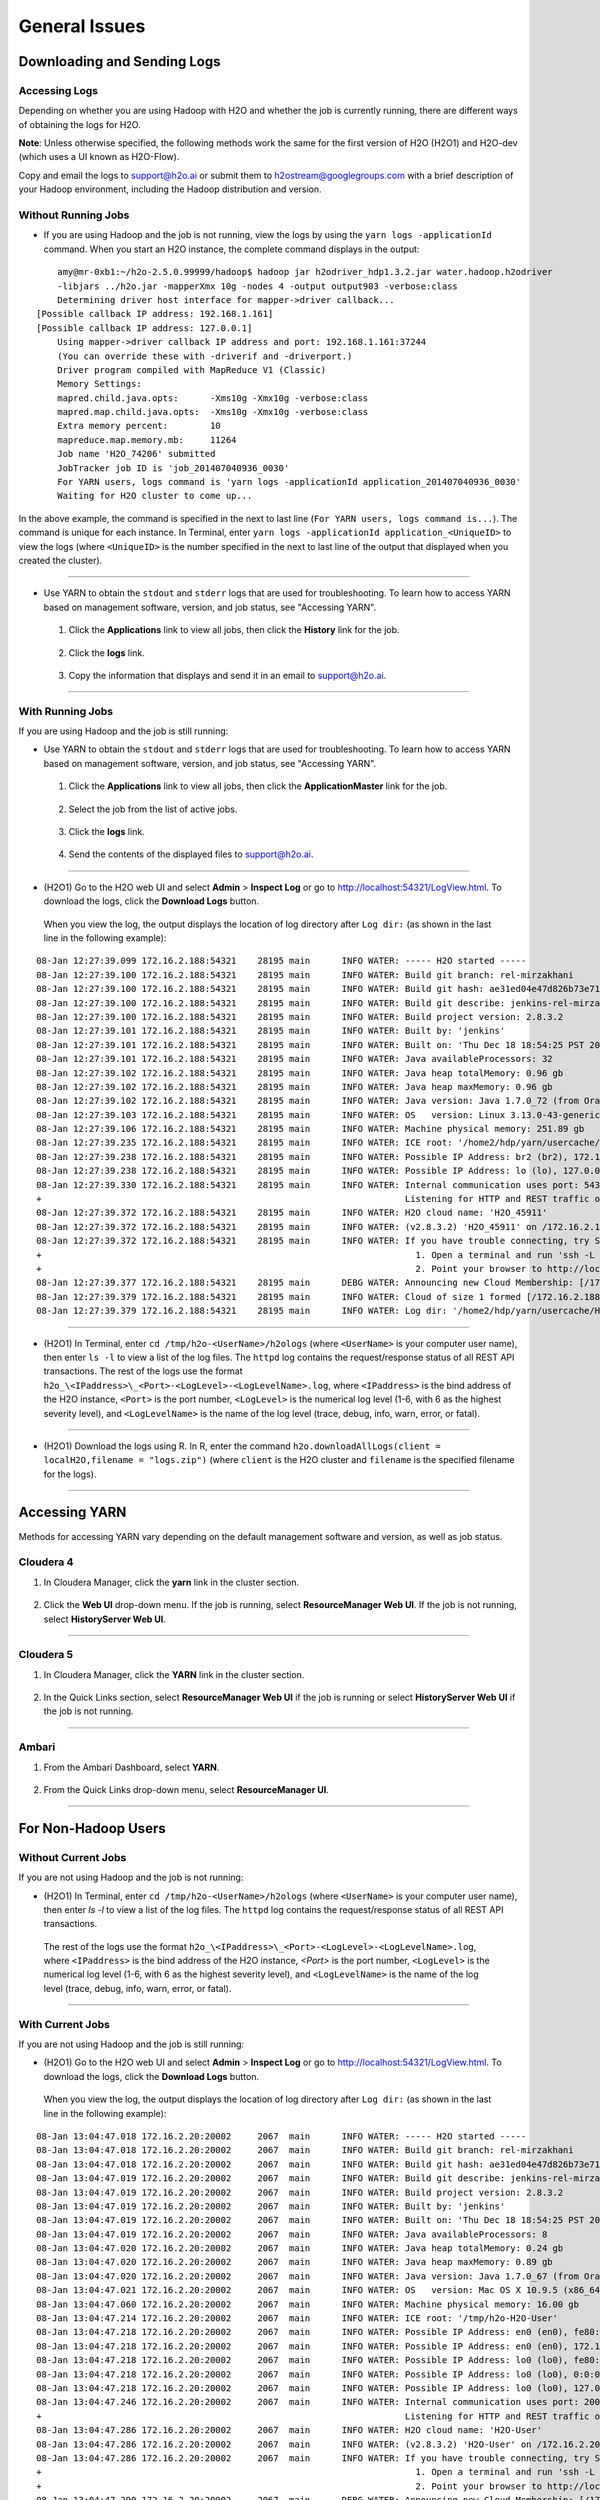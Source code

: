 .. _General_Issues:


General Issues
==============

Downloading and Sending Logs
----------------------------

***************
Accessing Logs
***************

Depending on whether you are using Hadoop with H2O and whether the job is currently running, there are different ways of obtaining the logs for H2O. 

**Note**: Unless otherwise specified, the following methods work the same for the first version of H2O (H2O1) and H2O-dev (which uses a UI known as H2O-Flow). 

Copy and email the logs to support@h2o.ai or submit them to h2ostream@googlegroups.com with a brief description of your Hadoop environment, including the Hadoop distribution and version.

********************
Without Running Jobs
********************

- If you are using Hadoop and the job is not running, view the logs by using the ``yarn logs -applicationId`` command. When you start an H2O instance, the complete command displays in the output: 

::

	amy@mr-0xb1:~/h2o-2.5.0.99999/hadoop$ hadoop jar h2odriver_hdp1.3.2.jar water.hadoop.h2odriver
	-libjars ../h2o.jar -mapperXmx 10g -nodes 4 -output output903 -verbose:class
	Determining driver host interface for mapper->driver callback...
    [Possible callback IP address: 192.168.1.161]
    [Possible callback IP address: 127.0.0.1]
	Using mapper->driver callback IP address and port: 192.168.1.161:37244
	(You can override these with -driverif and -driverport.)
	Driver program compiled with MapReduce V1 (Classic)
	Memory Settings:
	mapred.child.java.opts:      -Xms10g -Xmx10g -verbose:class
	mapred.map.child.java.opts:  -Xms10g -Xmx10g -verbose:class
	Extra memory percent:        10
	mapreduce.map.memory.mb:     11264
	Job name 'H2O_74206' submitted
	JobTracker job ID is 'job_201407040936_0030'
	For YARN users, logs command is 'yarn logs -applicationId application_201407040936_0030'
	Waiting for H2O cluster to come up...

In the above example, the command is specified in the next to last line (``For YARN users, logs command is...``). The command is unique for each instance. In Terminal, enter ``yarn logs -applicationId application_<UniqueID>`` to view the logs (where ``<UniqueID>`` is the number specified in the next to last line of the output that displayed when you created the cluster). 
	
""""""""

- Use YARN to obtain the ``stdout`` and ``stderr`` logs that are used for troubleshooting. To learn how to access YARN based on management software, version, and job status, see "Accessing YARN". 

 1. Click the **Applications** link to view all jobs, then click the **History** link for the job.
 
	.. image:: images/YARN_AllApps_History.png
	   :width: 100%

 2. Click the **logs** link. 
	
	.. image:: images/YARN_History_Logs.png
	   :width: 100%
	
 3. 	Copy the information that displays and send it in an email to support@h2o.ai. 
	
	.. image:: images/YARN_History_Logs2.png
	   :width: 100%
 
""""""""""""

******************
With Running Jobs
******************

If you are using Hadoop and the job is still running: 

- Use YARN to obtain the ``stdout`` and ``stderr`` logs that are used for troubleshooting. To learn how to access YARN based on management software, version, and job status, see "Accessing YARN".

 1. Click the **Applications** link to view all jobs, then click the **ApplicationMaster** link for the job. 
	
	.. image:: images/YARN_AllApps_AppMaster.png
	   :width: 100%

 2. Select the job from the list of active jobs. 
	
	.. image:: images/YARN_AppMaster_Job.png
	   :width: 100%
	
 3. Click the **logs** link. 
	
	 .. image:: images/YARN_AppMaster_Logs.png
	    :width: 100%
	
 4. 	Send the contents of the displayed files to support@h2o.ai. 
	
	.. image:: images/YARN_AppMaster_Logs2.png
	   :width: 100%
	
""""""""

- (H2O1) Go to the H2O web UI and select **Admin** > **Inspect Log** or go to http://localhost:54321/LogView.html. To download the logs, click the **Download Logs** button. 

 When you view the log, the output displays the location of log directory after ``Log dir:`` (as shown in the last line in the following example): 

::

	08-Jan 12:27:39.099 172.16.2.188:54321    28195 main      INFO WATER: ----- H2O started -----
	08-Jan 12:27:39.100 172.16.2.188:54321    28195 main      INFO WATER: Build git branch: rel-mirzakhani
	08-Jan 12:27:39.100 172.16.2.188:54321    28195 main      INFO WATER: Build git hash: ae31ed04e47d826b73e7180e07ba00db13e879f3
	08-Jan 12:27:39.100 172.16.2.188:54321    28195 main      INFO WATER: Build git describe: jenkins-rel-mirzakhani-2
	08-Jan 12:27:39.100 172.16.2.188:54321    28195 main      INFO WATER: Build project version: 2.8.3.2
	08-Jan 12:27:39.101 172.16.2.188:54321    28195 main      INFO WATER: Built by: 'jenkins'
	08-Jan 12:27:39.101 172.16.2.188:54321    28195 main      INFO WATER: Built on: 'Thu Dec 18 18:54:25 PST 2014'
	08-Jan 12:27:39.101 172.16.2.188:54321    28195 main      INFO WATER: Java availableProcessors: 32
	08-Jan 12:27:39.102 172.16.2.188:54321    28195 main      INFO WATER: Java heap totalMemory: 0.96 gb
	08-Jan 12:27:39.102 172.16.2.188:54321    28195 main      INFO WATER: Java heap maxMemory: 0.96 gb
	08-Jan 12:27:39.102 172.16.2.188:54321    28195 main      INFO WATER: Java version: Java 1.7.0_72 (from Oracle Corporation)
	08-Jan 12:27:39.103 172.16.2.188:54321    28195 main      INFO WATER: OS   version: Linux 3.13.0-43-generic (amd64)
	08-Jan 12:27:39.106 172.16.2.188:54321    28195 main      INFO WATER: Machine physical memory: 251.89 gb
	08-Jan 12:27:39.235 172.16.2.188:54321    28195 main      INFO WATER: ICE root: '/home2/hdp/yarn/usercache/H2O-User/appcache/application_1420450259209_0017'
	08-Jan 12:27:39.238 172.16.2.188:54321    28195 main      INFO WATER: Possible IP Address: br2 (br2), 172.16.2.188
	08-Jan 12:27:39.238 172.16.2.188:54321    28195 main      INFO WATER: Possible IP Address: lo (lo), 127.0.0.1
	08-Jan 12:27:39.330 172.16.2.188:54321    28195 main      INFO WATER: Internal communication uses port: 54322
	+                                                                     Listening for HTTP and REST traffic on  http://172.16.2.188:54321/
	08-Jan 12:27:39.372 172.16.2.188:54321    28195 main      INFO WATER: H2O cloud name: 'H2O_45911'
	08-Jan 12:27:39.372 172.16.2.188:54321    28195 main      INFO WATER: (v2.8.3.2) 'H2O_45911' on /172.16.2.188:54321, discovery address /237.88.97.222:60760
	08-Jan 12:27:39.372 172.16.2.188:54321    28195 main      INFO WATER: If you have trouble connecting, try SSH tunneling from your local machine (e.g., via port 55555):
	+                                                                       1. Open a terminal and run 'ssh -L 55555:localhost:54321 yarn@172.16.2.188'
	+                                                                       2. Point your browser to http://localhost:55555
	08-Jan 12:27:39.377 172.16.2.188:54321    28195 main      DEBG WATER: Announcing new Cloud Membership: [/172.16.2.188:54321]
	08-Jan 12:27:39.379 172.16.2.188:54321    28195 main      INFO WATER: Cloud of size 1 formed [/172.16.2.188:54321 (00:00:00.000)]
	08-Jan 12:27:39.379 172.16.2.188:54321    28195 main      INFO WATER: Log dir: '/home2/hdp/yarn/usercache/H2O-User/appcache/application_1420450259209_0017/h2ologs'
 

""""""""""

- (H2O1) In Terminal, enter ``cd /tmp/h2o-<UserName>/h2ologs`` (where ``<UserName>`` is your computer user name), then enter ``ls -l`` to view a list of the log files. The ``httpd`` log contains the request/response status of all REST API transactions. 
  The rest of the logs use the format ``h2o_\<IPaddress>\_<Port>-<LogLevel>-<LogLevelName>.log``, where ``<IPaddress>`` is the bind address of the H2O instance, ``<Port>`` is the port number, ``<LogLevel>`` is the numerical log level (1-6, with 6 as the highest severity level), and ``<LogLevelName>`` is the name of the log level (trace, debug, info, warn, error, or fatal). 

""""""""""

- (H2O1) Download the logs using R. In R, enter the command ``h2o.downloadAllLogs(client = localH2O,filename = "logs.zip")`` (where ``client`` is the H2O cluster and ``filename`` is the specified filename for the logs).

""""""""

Accessing YARN
---------------

Methods for accessing YARN vary depending on the default management software and version, as well as job status. 

***********
Cloudera 4
***********

1. In Cloudera Manager, click the **yarn** link in the cluster section.
  .. image:: images/Logs_cloudera4_1.png
     :width: 50%

2. Click the **Web UI** drop-down menu. If the job is running, select **ResourceManager Web UI**. If the job is not running, select **HistoryServer Web UI**. 

 .. image:: images/Logs_cloudera4_2.png
    :width: 50%
 
"""""" 
 
***********
Cloudera 5
***********

1. In Cloudera Manager, click the **YARN** link in the cluster section.
  .. image:: images/Logs_cloudera5_1.png
     :width: 50%
  
2. In the Quick Links section, select **ResourceManager Web UI** if the job is running or select **HistoryServer Web UI** if the job is not running. 

 .. image:: images/Logs_cloudera5_2.png
    :width: 50%

""""""""""
 
******* 
Ambari
*******

1. From the Ambari Dashboard, select **YARN**. 

  .. image:: images/Logs_ambari1.png
     :width: 50%

2. From the Quick Links drop-down menu, select **ResourceManager UI**.   

  .. image:: images/Logs_ambari2.png
     :width: 50%

""""""""""


For Non-Hadoop Users
--------------------

*********************
Without Current Jobs
*********************

If you are not using Hadoop and the job is not running: 

- (H2O1) In Terminal, enter ``cd /tmp/h2o-<UserName>/h2ologs`` (where ``<UserName>`` is your computer user name), then enter `ls -l` to view a list of the log files. The ``httpd`` log contains the request/response status of all REST API transactions. 
 The rest of the logs use the format ``h2o_\<IPaddress>\_<Port>-<LogLevel>-<LogLevelName>.log``, where ``<IPaddress>`` is the bind address of the H2O instance, `<Port>` is the port number, ``<LogLevel>`` is the numerical log level (1-6, with 6 as the highest severity level), and ``<LogLevelName>`` is the name of the log level (trace, debug, info, warn, error, or fatal). 

""""""

******************
With Current Jobs
******************

If you are not using Hadoop and the job is still running: 

- (H2O1) Go to the H2O web UI and select **Admin** > **Inspect Log** or go to http://localhost:54321/LogView.html. To download the logs, click the **Download Logs** button. 

	.. Image:: images/Logsdownload.png 
   		:width: 70%

 When you view the log, the output displays the location of log directory after ``Log dir:`` (as shown in the last line in the following example):

::

	08-Jan 13:04:47.018 172.16.2.20:20002     2067  main      INFO WATER: ----- H2O started -----
	08-Jan 13:04:47.018 172.16.2.20:20002     2067  main      INFO WATER: Build git branch: rel-mirzakhani
	08-Jan 13:04:47.018 172.16.2.20:20002     2067  main      INFO WATER: Build git hash: ae31ed04e47d826b73e7180e07ba00db13e879f3
	08-Jan 13:04:47.019 172.16.2.20:20002     2067  main      INFO WATER: Build git describe: jenkins-rel-mirzakhani-2
	08-Jan 13:04:47.019 172.16.2.20:20002     2067  main      INFO WATER: Build project version: 2.8.3.2
	08-Jan 13:04:47.019 172.16.2.20:20002     2067  main      INFO WATER: Built by: 'jenkins'
	08-Jan 13:04:47.019 172.16.2.20:20002     2067  main      INFO WATER: Built on: 'Thu Dec 18 18:54:25 PST 2014'
	08-Jan 13:04:47.019 172.16.2.20:20002     2067  main      INFO WATER: Java availableProcessors: 8
	08-Jan 13:04:47.020 172.16.2.20:20002     2067  main      INFO WATER: Java heap totalMemory: 0.24 gb
	08-Jan 13:04:47.020 172.16.2.20:20002     2067  main      INFO WATER: Java heap maxMemory: 0.89 gb
	08-Jan 13:04:47.020 172.16.2.20:20002     2067  main      INFO WATER: Java version: Java 1.7.0_67 (from Oracle Corporation)
	08-Jan 13:04:47.021 172.16.2.20:20002     2067  main      INFO WATER: OS   version: Mac OS X 10.9.5 (x86_64)
	08-Jan 13:04:47.060 172.16.2.20:20002     2067  main      INFO WATER: Machine physical memory: 16.00 gb
	08-Jan 13:04:47.214 172.16.2.20:20002     2067  main      INFO WATER: ICE root: '/tmp/h2o-H2O-User'
	08-Jan 13:04:47.218 172.16.2.20:20002     2067  main      INFO WATER: Possible IP Address: en0 (en0), fe80:0:0:0:82e6:50ff:fe1e:1480%4
	08-Jan 13:04:47.218 172.16.2.20:20002     2067  main      INFO WATER: Possible IP Address: en0 (en0), 172.16.2.20
	08-Jan 13:04:47.218 172.16.2.20:20002     2067  main      INFO WATER: Possible IP Address: lo0 (lo0), fe80:0:0:0:0:0:0:1%1
	08-Jan 13:04:47.218 172.16.2.20:20002     2067  main      INFO WATER: Possible IP Address: lo0 (lo0), 0:0:0:0:0:0:0:1
	08-Jan 13:04:47.218 172.16.2.20:20002     2067  main      INFO WATER: Possible IP Address: lo0 (lo0), 127.0.0.1
	08-Jan 13:04:47.246 172.16.2.20:20002     2067  main      INFO WATER: Internal communication uses port: 20003
	+                                                                     Listening for HTTP and REST traffic on  http://172.16.2.20:20002/
	08-Jan 13:04:47.286 172.16.2.20:20002     2067  main      INFO WATER: H2O cloud name: 'H2O-User'
	08-Jan 13:04:47.286 172.16.2.20:20002     2067  main      INFO WATER: (v2.8.3.2) 'H2O-User' on /172.16.2.20:20002, discovery address /236.56.107.204:60472
	08-Jan 13:04:47.286 172.16.2.20:20002     2067  main      INFO WATER: If you have trouble connecting, try SSH tunneling from your local machine (e.g., via port 55555):
	+                                                                       1. Open a terminal and run 'ssh -L 55555:localhost:20002 H2O-User@172.16.2.20'
	+                                                                       2. Point your browser to http://localhost:55555
	08-Jan 13:04:47.290 172.16.2.20:20002     2067  main      DEBG WATER: Announcing new Cloud Membership: [/172.16.2.20:20002]
	08-Jan 13:04:47.292 172.16.2.20:20002     2067  main      INFO WATER: Cloud of size 1 formed [/172.16.2.20:20002 (00:00:00.000)]
	08-Jan 13:04:47.292 172.16.2.20:20002     2067  main      INFO WATER: Log dir: '/tmp/h2o-H2O-User/h2ologs'

""""""""""""

- (H2O1) In Terminal, enter ``cd /tmp/h2o-<UserName>/h2ologs`` (where ``<UserName>`` is your computer user name), then enter `ls -l` to view a list of the log files. The ``httpd`` log contains the request/response status of all REST API transactions. 
 The rest of the logs use the format ``h2o_\<IPaddress>\_<Port>-<LogLevel>-<LogLevelName>.log``, where ``<IPaddress>`` is the bind address of the H2O instance, `<Port>` is the port number, ``<LogLevel>`` is the numerical log level (1-6, with 6 as the highest severity level), and ``<LogLevelName>`` is the name of the log level (trace, debug, info, warn, error, or fatal). 

""""""""

- (H2O1) To view the REST API logs from R: 
 1. In R, enter ``h2o.startLogging()``. The output displays the location of the REST API logs: 

:: 
		
	> h2o.startLogging()
	Appending REST API transactions to log file /var/folders/ylcq5nhky53hjcl9wrqxt39kz80000gn/T//RtmpE7X8Yv/rest.log 
		
2. Copy the displayed file path. 
	 Enter ``less`` and paste the file path. 
3. Press Enter. A time-stamped log of all REST API transactions displays. 

	::
		
		------------------------------------------------------------

		Time:     2015-01-06 15:46:11.083
	
		GET       http://172.16.2.20:54321/3/Cloud.json
		postBody: 

		curlError:         FALSE
		curlErrorMessage:  
		httpStatusCode:    200
		httpStatusMessage: OK
		millis:            3

		{"__meta":{"schema_version":	1,"schema_name":"CloudV1","schema_type":"Iced"},"version":"0.1.17.1009","cloud_name":...[truncated]}
		-------------------------------------------------------------
	
""""

- (H2O1) Download the logs using R. In R, enter the command ``h2o.downloadAllLogs(client = localH2O,filename = "logs.zip")`` (where ``client`` is the H2O cluster and ``filename`` is the specified filename for the logs).

""""""""""""""""""""""""


Tunneling between servers with H\ :sub:`2`\ O
"""""""""""""""""""""""""""""""""""""""""""""



1. Use ssh to log in to the machine where H2O will run.
2. Start an instance of H2O by locating the working directory and calling a java command similar to the following example. 

 The port number chosen here is arbitrary; yours may be different.
 ::

 $ java -jar h2o.jar -port  55599

 This returns output similar to the following:

::

	irene@mr-0x3:~/target$ java -jar h2o.jar -port 55599
	04:48:58.053 main      INFO WATER: ----- H2O started -----
	04:48:58.055 main      INFO WATER: Build git branch: master
	04:48:58.055 main      INFO WATER: Build git hash: 64fe68c59ced5875ac6bac26a784ce210ef9f7a0
	04:48:58.055 main      INFO WATER: Build git describe: 64fe68c
	04:48:58.055 main      INFO WATER: Build project version: 1.7.0.99999
	04:48:58.055 main      INFO WATER: Built by: 'Irene'
	04:48:58.055 main      INFO WATER: Built on: 'Wed Sep  4 07:30:45 PDT 2013'
	04:48:58.055 main      INFO WATER: Java availableProcessors: 4
	04:48:58.059 main      INFO WATER: Java heap totalMemory: 0.47 gb
	04:48:58.059 main      INFO WATER: Java heap maxMemory: 6.96 gb
	04:48:58.060 main      INFO WATER: ICE root: '/tmp'
	04:48:58.081 main      INFO WATER: Internal communication uses port: 55600
	+                                  Listening for HTTP and REST traffic on
	+                                  http://192.168.1.173:55599/
	04:48:58.109 main      INFO WATER: H2O cloud name: 'irene'
	04:48:58.109 main      INFO WATER: (v1.7.0.99999) 'irene' on
	/192.168.1.173:55599, discovery address /230 .252.255.19:59132
	04:48:58.111 main      INFO WATER: Cloud of size 1 formed [/192.168.1.173:55599]
	04:48:58.247 main      INFO WATER: Log dir: '/tmp/h2ologs'

3. Log into the remote machine where the running instance of H2O will be forwarded using a command similar to the following (where users specified port numbers and IP address will be different)

 ::

	ssh -L 55577:localhost:55599 irene@192.168.1.173

4. Check the cluster status.

You are now using H2O from localhost:55577, but the
instance of H2O is running on the remote server (in this
case the server with the ip address 192.168.1.xxx) at port number 55599.

To see this in action note that the web UI is pointed at
localhost:55577, but that the cluster status shows the cluster running
on 192.168.1.173:55599


.. Image:: Clusterstattunnel.png
    :width: 70%
    
    
""""""""""""""""""""""""""""    

Common Troubleshooting Questions
""""""""""""""""""""""""""""""""

**Why is "Upload" is no longer working?**

This can occur when a user’s local disk is full or almost full. 
Free up space on your local disk, and the behavior should resolve. 


""""""""""""""""""""

**What the 'Exclude' field on the Parse page mean?**

In the event a directory rather than a single file is imported, the user can choose certain files to drop or not parse.
All other files in the folder if not specified in the "Exclude" argument are parsed together as a single data object with the common header.

""""""""""""""""""

**Why is H2O not launching from the command line?**

::

   $ java -jar h2o.jar &

   % Exception in thread "main" java.lang.ExceptionInInitializerError
   at java.lang.Class.initializeClass(libgcj.so.10)
   at water.Boot.getMD5(Boot.java:73)
   at water.Boot.<init>(Boot.java:114)
   at water.Boot.<clinit>(Boot.java:57)
   at java.lang.Class.initializeClass(libgcj.so.10)
    Caused by: java.lang.IllegalArgumentException
   at java.util.regex.Pattern.compile(libgcj.so.10)
   at water.util.Utils.<clinit>(Utils.java:1286)
   at java.lang.Class.initializeClass(libgcj.so.10)
   ...4 more

The only prerequiste for running H\ :sub:`2`\ O is a compatiable version of Java. We recommend `Oracle's Java 1.7 <http://www.oracle.com/technetwork/java/javase/downloads/jdk7-downloads-1880260.html>`_.

""""""""""""""""""""

**I launched H2O instances on my nodes but why won't they cloud up?**

When launching without specifying the IP address by adding argument -ip:

::

  $ java -Xmx20g -jar h2o.jar -flatfile flatfile.txt -port 54321

and multiple local IP addresses are detected, H2O will fall back to default 127.0.0.1 as shown below:

::

  10:26:32.266 main      WARN WATER: Multiple local IPs detected:
  +                                    /198.168.1.161  /198.168.58.102
  +                                  Attempting to determine correct address...
  10:26:32.284 main      WARN WATER: Failed to determine IP, falling back to localhost.
  10:26:32.325 main      INFO WATER: Internal communication uses port: 54322
  +                                  Listening for HTTP and REST traffic
  +                                  on http://127.0.0.1:54321/
  10:26:32.378 main      WARN WATER: Flatfile configuration does not include self:
  /127.0.0.1:54321 but contains [/192.168.1.161:54321, /192.168.1.162:54321]

To avoid falling back to 127.0.0.1 on servers with multiple local IP addresses just run the command with the -ip argument forcing a launch at the appropriate location:

::

  $ java -Xmx20g -jar h2o.jar -flatfile flatfile.txt -ip 192.168.1.161 -port 54321
  
  
""""""""""""""""""""""

**Parse Error: "Parser setup appears to be broken, got SVMLight data with (estimated) 0 columns."**

H2O does not currently support a leading label line. Convert a row from:

::

  i 702101:1 732101:1 803101:1 808101:1 727101:1 906101:1 475101:1
  j 702101:1 732101:1 803101:1 808101:1 727101:1 906101:1 475101:1

to

::

  1 702101:1 732101:1 803101:1 808101:1 727101:1 906101:1 475101:1
  2 702101:1 732101:1 803101:1 808101:1 727101:1 906101:1 475101:1

and the file should parse.

""""""""""""""""""""

**How do I export a model with more than 10 trees?**

Please `contact us <support@h2o.ai>`_ for a license that will allow you to run H2O with the following `-license` argument and export larger models.

::

  java -Xmx1g -jar h2o.jar -license h2oeval.asc


""""""""""""""""""""""
